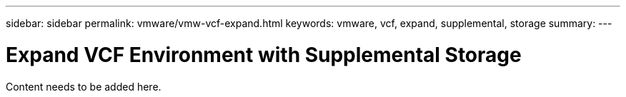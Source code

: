 ---
sidebar: sidebar
permalink: vmware/vmw-vcf-expand.html
keywords: vmware, vcf, expand, supplemental, storage
summary: 
---

= Expand VCF Environment with Supplemental Storage
:hardbreaks:
:nofooter:
:icons: font
:linkattrs:
:imagesdir: ../media/

[.lead]
Content needs to be added here.